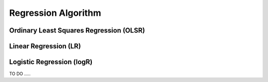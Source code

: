 .. _regression:


====================
Regression Algorithm
====================

Ordinary Least Squares Regression (OLSR)
++++++++++++++++++++++++++++++++++++++++




Linear Regression (LR)
++++++++++++++++++++++ 



Logistic Regression (logR)
++++++++++++++++++++++++++




TO DO .....